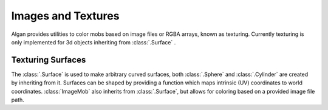 ===================
Images and Textures
===================

Algan provides utilities to color mobs based on image files or RGBA arrays,
known as texturing. Currently texturing is only implemented for 3d objects
inheriting from :class:`.Surface` .

Texturing Surfaces
******************

The :class:`.Surface` is used to make arbitrary curved surfaces, both
:class:`.Sphere` and :class:`.Cylinder` are created by inheriting from it.
Surfaces can be shaped by providing a function which maps intrinsic (UV) coordinates
to world coordinates.
:class:`ImageMob` also inherits from :class:`.Surface`, but allows for coloring
based on a provided image file path.

.. algan:: TexturingManifolds

    from algan import *

    # Make a flat (plane) surface, colored by our image file.
    mob = ImageMob('world_map.jpg').scale(2).spawn()
    mob.wait()

    with Seq(run_time_unit=10, rate_func=rate_funcs.identity):
        for shape in (Sphere(radius=2), Cylinder(radius=1, height=2)):
            # Change the surface shape.
            mob.set_shape_to(shape)
            mob.rotate(360, UP)
            mob.rotate(360, RIGHT)

    render_to_file()
